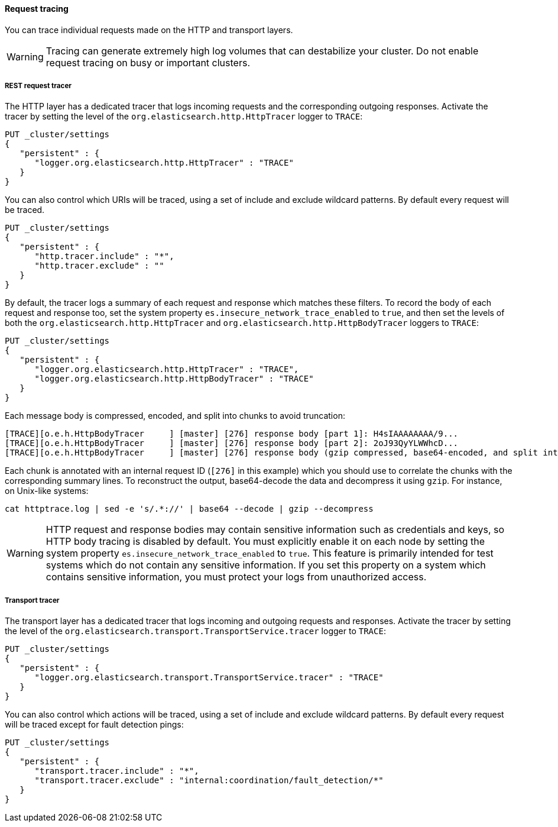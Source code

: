 ==== Request tracing

You can trace individual requests made on the HTTP and transport layers.

WARNING: Tracing can generate extremely high log volumes that can destabilize
your cluster. Do not enable request tracing on busy or important clusters.

[[http-rest-request-tracer]]
===== REST request tracer

The HTTP layer has a dedicated tracer that logs incoming requests and the
corresponding outgoing responses. Activate the tracer by setting the level of
the `org.elasticsearch.http.HttpTracer` logger to `TRACE`:

[source,console]
--------------------------------------------------
PUT _cluster/settings
{
   "persistent" : {
      "logger.org.elasticsearch.http.HttpTracer" : "TRACE"
   }
}
--------------------------------------------------

You can also control which URIs will be traced, using a set of include and
exclude wildcard patterns. By default every request will be traced.

[source,console]
--------------------------------------------------
PUT _cluster/settings
{
   "persistent" : {
      "http.tracer.include" : "*",
      "http.tracer.exclude" : ""
   }
}
--------------------------------------------------

By default, the tracer logs a summary of each request and response which
matches these filters. To record the body of each request and response too, set
the system property `es.insecure_network_trace_enabled` to `true`, and then set
the levels of both the `org.elasticsearch.http.HttpTracer` and
`org.elasticsearch.http.HttpBodyTracer` loggers to `TRACE`:

[source,console]
--------------------------------------------------
PUT _cluster/settings
{
   "persistent" : {
      "logger.org.elasticsearch.http.HttpTracer" : "TRACE",
      "logger.org.elasticsearch.http.HttpBodyTracer" : "TRACE"
   }
}
--------------------------------------------------

Each message body is compressed, encoded, and split into chunks to avoid
truncation:

[source,text]
----
[TRACE][o.e.h.HttpBodyTracer     ] [master] [276] response body [part 1]: H4sIAAAAAAAA/9...
[TRACE][o.e.h.HttpBodyTracer     ] [master] [276] response body [part 2]: 2oJ93QyYLWWhcD...
[TRACE][o.e.h.HttpBodyTracer     ] [master] [276] response body (gzip compressed, base64-encoded, and split into 2 parts on preceding log lines)
----

Each chunk is annotated with an internal request ID (`[276]` in this example)
which you should use to correlate the chunks with the corresponding summary
lines. To reconstruct the output, base64-decode the data and decompress it
using `gzip`. For instance, on Unix-like systems:

[source,sh]
----
cat httptrace.log | sed -e 's/.*://' | base64 --decode | gzip --decompress
----

WARNING: HTTP request and response bodies may contain sensitive information
such as credentials and keys, so HTTP body tracing is disabled by default. You
must explicitly enable it on each node by setting the system property
`es.insecure_network_trace_enabled` to `true`. This feature is primarily
intended for test systems which do not contain any sensitive information. If
you set this property on a system which contains sensitive information, you
must protect your logs from unauthorized access.

[[transport-tracer]]
===== Transport tracer

The transport layer has a dedicated tracer that logs incoming and outgoing
requests and responses. Activate the tracer by setting the level of the
`org.elasticsearch.transport.TransportService.tracer` logger to `TRACE`:

[source,console]
--------------------------------------------------
PUT _cluster/settings
{
   "persistent" : {
      "logger.org.elasticsearch.transport.TransportService.tracer" : "TRACE"
   }
}
--------------------------------------------------

You can also control which actions will be traced, using a set of include and
exclude wildcard patterns. By default every request will be traced except for
fault detection pings:

[source,console]
--------------------------------------------------
PUT _cluster/settings
{
   "persistent" : {
      "transport.tracer.include" : "*",
      "transport.tracer.exclude" : "internal:coordination/fault_detection/*"
   }
}
--------------------------------------------------
